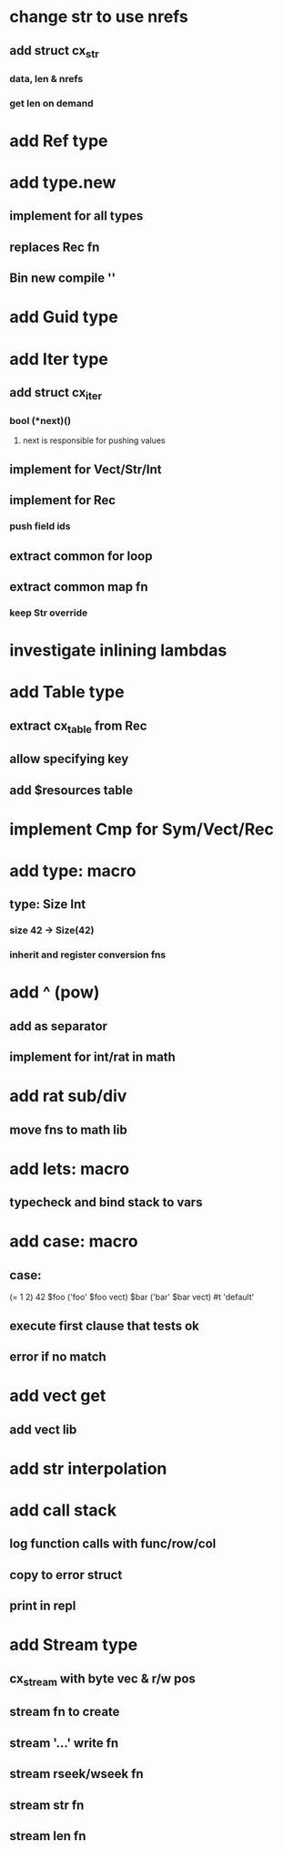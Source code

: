 * change str to use nrefs
** add struct cx_str
*** data, len & nrefs
*** get len on demand
* add Ref type
* add type.new
** implement for all types
** replaces Rec fn
** Bin new compile ''
* add Guid type
* add Iter type
** add struct cx_iter
*** bool (*next)()
**** next is responsible for pushing values
** implement for Vect/Str/Int
** implement for Rec
*** push field ids
** extract common for loop
** extract common map fn
*** keep Str override
* investigate inlining lambdas
* add Table type
** extract cx_table from Rec
** allow specifying key
** add $resources table
* implement Cmp for Sym/Vect/Rec
* add type: macro
** type: Size Int
*** size 42 -> Size(42)
*** inherit and register conversion fns
* add ^ (pow)
** add as separator
** implement for int/rat in math
* add rat sub/div
** move fns to math lib

* add lets: macro
** typecheck and bind stack to vars
* add case: macro
** case: 
(= 1 2) 42
$foo ('foo' $foo vect)
$bar ('bar' $bar vect)
#t 'default'
** execute first clause that tests ok
** error if no match 
* add vect get
** add vect lib
* add str interpolation
* add call stack
** log function calls with func/row/col
** copy to error struct
** print in repl
* add Stream type
** cx_stream with byte vec & r/w pos
** stream fn to create
** stream '...' write fn
** stream rseek/wseek fn
** stream str fn
** stream len fn
